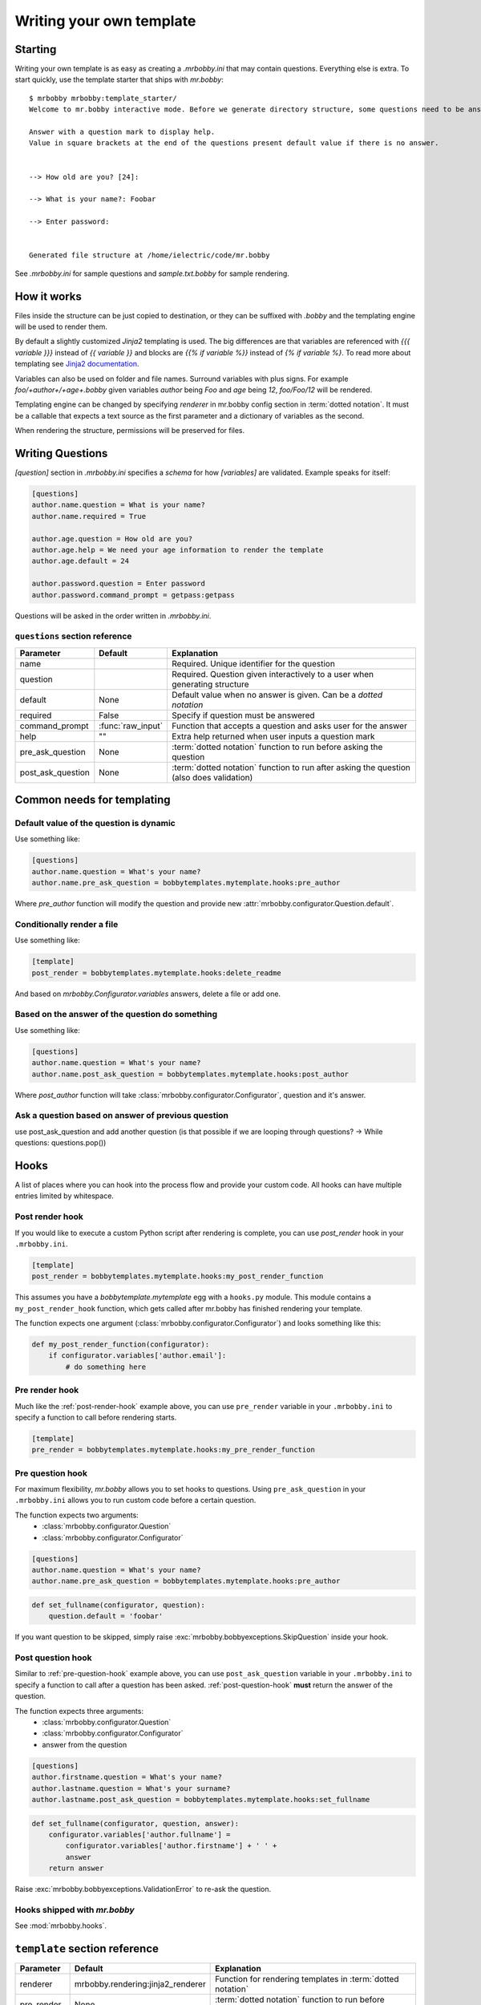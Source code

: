 Writing your own template
=========================


Starting
--------

Writing your own template is as easy as creating a `.mrbobby.ini` that may contain questions.
Everything else is extra. To start quickly, use the template starter that ships with `mr.bobby`::

  $ mrbobby mrbobby:template_starter/
  Welcome to mr.bobby interactive mode. Before we generate directory structure, some questions need to be answered.

  Answer with a question mark to display help.
  Value in square brackets at the end of the questions present default value if there is no answer.


  --> How old are you? [24]:

  --> What is your name?: Foobar

  --> Enter password:


  Generated file structure at /home/ielectric/code/mr.bobby

See `.mrbobby.ini` for sample questions and `sample.txt.bobby` for sample rendering.


How it works
------------

Files inside the structure can be just copied to destination, or they can be suffixed with `.bobby` and the templating engine
will be used to render them.

By default a slightly customized `Jinja2` templating is used. The big differences are that variables are referenced with `{{{ variable }}}` instead of `{{ variable }}` and blocks are `{{% if variable %}}` instead of `{% if variable %}`. To read more about templating see `Jinja2 documentation <http://jinja.pocoo.org/docs/templates/#variables>`_.

Variables can also be used on folder and file names. Surround variables with plus signs. For example `foo/+author+/+age+.bobby` given variables *author* being `Foo` and *age* being `12`, `foo/Foo/12` will be rendered.

Templating engine can be changed by specifying `renderer` in mr.bobby config section in :term:`dotted notation`. It must be a callable that expects a text source as the first parameter and a dictionary of variables as the second.

When rendering the structure, permissions will be preserved for files.


Writing Questions
-----------------

`[question]` section in `.mrbobby.ini` specifies a *schema* for how `[variables]` are validated.
Example speaks for itself:

.. code-block:: ini

  [questions]
  author.name.question = What is your name?
  author.name.required = True

  author.age.question = How old are you?
  author.age.help = We need your age information to render the template
  author.age.default = 24

  author.password.question = Enter password
  author.password.command_prompt = getpass:getpass

Questions will be asked in the order written in `.mrbobby.ini`.


``questions`` section reference
*******************************


================== ================= =================================================================================================
  Parameter          Default           Explanation
================== ================= =================================================================================================
name                                 Required. Unique identifier for the question
question                             Required. Question given interactively to a user when generating structure
default            None              Default value when no answer is given. Can be a `dotted notation`
required           False             Specify if question must be answered
command_prompt     :func:`raw_input` Function that accepts a question and asks user for the answer
help               ""                Extra help returned when user inputs a question mark
pre_ask_question   None              :term:`dotted notation` function to run before asking the question
post_ask_question  None              :term:`dotted notation` function to run after asking the question (also does validation)
================== ================= =================================================================================================

Common needs for templating
---------------------------

Default value of the question is dynamic
****************************************

Use something like:

.. code-block:: ini

    [questions]
    author.name.question = What's your name?
    author.name.pre_ask_question = bobbytemplates.mytemplate.hooks:pre_author

Where `pre_author` function will modify the question and provide new :attr:`mrbobby.configurator.Question.default`.

Conditionally render a file
***************************

Use something like:

.. code-block:: ini

    [template]
    post_render = bobbytemplates.mytemplate.hooks:delete_readme

And based on `mrbobby.Configurator.variables` answers, delete a file or add one.


Based on the answer of the question do something
************************************************

Use something like:

.. code-block:: ini

    [questions]
    author.name.question = What's your name?
    author.name.post_ask_question = bobbytemplates.mytemplate.hooks:post_author

Where `post_author` function will take :class:`mrbobby.configurator.Configurator`, question and it's answer. 

Ask a question based on answer of previous question
***************************************************

use post_ask_question and add another question (is that possible if we are looping through questions? -> While questions: questions.pop())


Hooks
-----

A list of places where you can hook into the process flow and provide your
custom code. All hooks can have multiple entries limited by whitespace.

.. _post-render-hook:

Post render hook
****************

If you would like to execute a custom Python script after rendering
is complete, you can use `post_render` hook in your ``.mrbobby.ini``.

.. code-block:: ini

    [template]
    post_render = bobbytemplates.mytemplate.hooks:my_post_render_function

This assumes you have a `bobbytemplate.mytemplate` egg with a ``hooks.py``
module. This module contains a ``my_post_render_hook`` function, which gets
called after mr.bobby has finished rendering your template.

The function expects one argument (:class:`mrbobby.configurator.Configurator`)
and looks something like this:

.. code-block:: python

    def my_post_render_function(configurator):
        if configurator.variables['author.email']:
            # do something here

.. _pre-render-hook:

Pre render hook
***************

Much like the :ref:`post-render-hook` example above, you can use ``pre_render``
variable in your ``.mrbobby.ini`` to specify a function to call before rendering
starts.

.. code-block:: ini

    [template]
    pre_render = bobbytemplates.mytemplate.hooks:my_pre_render_function


.. _pre-question-hook:

Pre question hook
*****************

For maximum flexibility, `mr.bobby` allows you to set hooks to questions. Using
``pre_ask_question`` in your ``.mrbobby.ini`` allows you to run custom
code before a certain question.

The function expects two arguments:
 * :class:`mrbobby.configurator.Question`
 * :class:`mrbobby.configurator.Configurator`

.. code-block:: ini

    [questions]
    author.name.question = What's your name?
    author.name.pre_ask_question = bobbytemplates.mytemplate.hooks:pre_author

.. code-block:: python

    def set_fullname(configurator, question):
        question.default = 'foobar'

If you want question to be skipped, simply raise :exc:`mrbobby.bobbyexceptions.SkipQuestion` inside
your hook.

.. _post-question-hook:

Post question hook
******************

Similar to :ref:`pre-question-hook` example above, you can use
``post_ask_question`` variable in your ``.mrbobby.ini`` to specify a function to
call after a question has been asked. :ref:`post-question-hook` **must** return
the answer of the question.

The function expects three arguments:
 * :class:`mrbobby.configurator.Question`
 * :class:`mrbobby.configurator.Configurator`
 * answer from the question

.. code-block:: ini

    [questions]
    author.firstname.question = What's your name?
    author.lastname.question = What's your surname?
    author.lastname.post_ask_question = bobbytemplates.mytemplate.hooks:set_fullname

.. code-block:: python

    def set_fullname(configurator, question, answer):
        configurator.variables['author.fullname'] =
            configurator.variables['author.firstname'] + ' ' +
            answer
        return answer

Raise :exc:`mrbobby.bobbyexceptions.ValidationError` to re-ask the question.


Hooks shipped with `mr.bobby`
*****************************

See :mod:`mrbobby.hooks`.


``template`` section reference
------------------------------

===================== ================================== ======================================================================================
Parameter             Default                              Explanation
===================== ================================== ======================================================================================
renderer              mrbobby.rendering:jinja2_renderer  Function for rendering templates in :term:`dotted notation`
pre_render            None                               :term:`dotted notation` function to run before rendering the templates
post_render           None                               :term:`dotted notation` function to run after rendering the templates
===================== ================================== ======================================================================================
